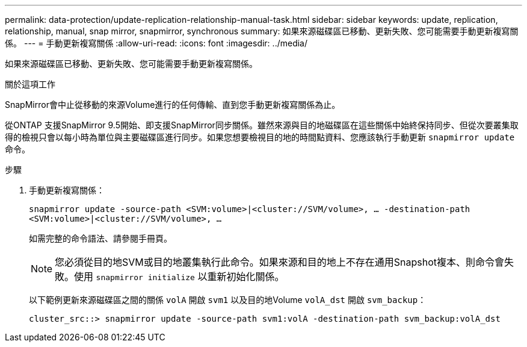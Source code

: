 ---
permalink: data-protection/update-replication-relationship-manual-task.html 
sidebar: sidebar 
keywords: update, replication, relationship, manual, snap mirror, snapmirror, synchronous 
summary: 如果來源磁碟區已移動、更新失敗、您可能需要手動更新複寫關係。 
---
= 手動更新複寫關係
:allow-uri-read: 
:icons: font
:imagesdir: ../media/


[role="lead"]
如果來源磁碟區已移動、更新失敗、您可能需要手動更新複寫關係。

.關於這項工作
SnapMirror會中止從移動的來源Volume進行的任何傳輸、直到您手動更新複寫關係為止。

從ONTAP 支援SnapMirror 9.5開始、即支援SnapMirror同步關係。雖然來源與目的地磁碟區在這些關係中始終保持同步、但從次要叢集取得的檢視只會以每小時為單位與主要磁碟區進行同步。如果您想要檢視目的地的時間點資料、您應該執行手動更新 `snapmirror update` 命令。

.步驟
. 手動更新複寫關係：
+
`snapmirror update -source-path <SVM:volume>|<cluster://SVM/volume>, ... -destination-path <SVM:volume>|<cluster://SVM/volume>, ...`

+
如需完整的命令語法、請參閱手冊頁。

+
[NOTE]
====
您必須從目的地SVM或目的地叢集執行此命令。如果來源和目的地上不存在通用Snapshot複本、則命令會失敗。使用 `snapmirror initialize` 以重新初始化關係。

====
+
以下範例更新來源磁碟區之間的關係 `volA` 開啟 `svm1` 以及目的地Volume `volA_dst` 開啟 `svm_backup`：

+
[listing]
----
cluster_src::> snapmirror update -source-path svm1:volA -destination-path svm_backup:volA_dst
----

